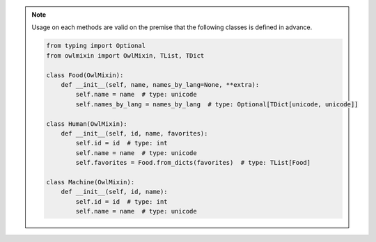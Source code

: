 .. note::

    Usage on each methods are valid on the premise that the following classes is defined in advance.

    .. code-block:: python

        from typing import Optional
        from owlmixin import OwlMixin, TList, TDict

        class Food(OwlMixin):
            def __init__(self, name, names_by_lang=None, **extra):
                self.name = name  # type: unicode
                self.names_by_lang = names_by_lang  # type: Optional[TDict[unicode, unicode]]

        class Human(OwlMixin):
            def __init__(self, id, name, favorites):
                self.id = id  # type: int
                self.name = name  # type: unicode
                self.favorites = Food.from_dicts(favorites)  # type: TList[Food]

        class Machine(OwlMixin):
            def __init__(self, id, name):
                self.id = id  # type: int
                self.name = name  # type: unicode

.. testsetup:: *

    from typing import Optional
    from owlmixin import OwlMixin
    from owlmixin.collections import TList, TDict

    class Food(OwlMixin):
        def __init__(self, name, names_by_lang=None, **extra):
            self.name = name  # type: unicode
            self.names_by_lang = names_by_lang  # type: Optional[TDict[unicode, unicode]]

    class Human(OwlMixin):
        def __init__(self, id, name, favorites):
            self.id = id  # type: int
            self.name = name  # type: unicode
            self.favorites = Food.from_dicts(favorites)  # type: TList[Food]

    class Machine(OwlMixin):
        def __init__(self, id, name):
            self.id = id  # type: int
            self.name = name  # type: unicode
